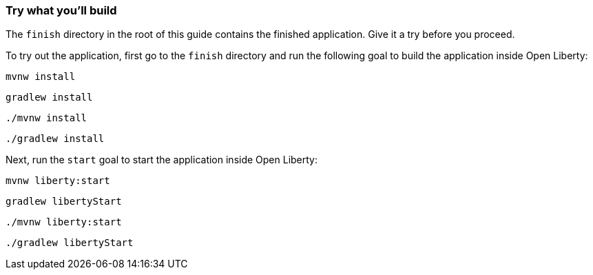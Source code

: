 === Try what you'll build

The `finish` directory in the root of this guide contains the finished application. Give it a try before you proceed.

To try out the application, first go to the `finish` directory and run the following goal to build the application inside Open Liberty:

[.tab_content.windows_section]
--
[source, role="maven_section command"]
----
mvnw install
----

[source, role="gradle_section command"]
----
gradlew install
----
--

[.tab_content.mac_section.linux_section]
--
[source, role="maven_section command"]
----
./mvnw install
----

[source, role="gradle_section command"]
----
./gradlew install
----
--

Next, run the `start` goal to start the application inside Open Liberty:

[.tab_content.windows_section]
--
[source, role="maven_section command"]
----
mvnw liberty:start
----

[source, role="gradle_section command"]
----
gradlew libertyStart
----
--

[.tab_content.mac_section.linux_section]
--
[source, role="maven_section command"]
----
./mvnw liberty:start
----

[source, role="gradle_section command"]
----
./gradlew libertyStart
----
--
